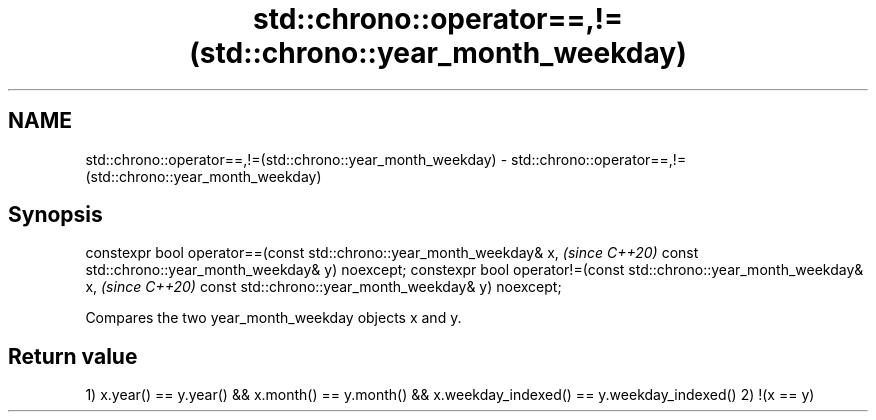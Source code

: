 .TH std::chrono::operator==,!=(std::chrono::year_month_weekday) 3 "2020.03.24" "http://cppreference.com" "C++ Standard Libary"
.SH NAME
std::chrono::operator==,!=(std::chrono::year_month_weekday) \- std::chrono::operator==,!=(std::chrono::year_month_weekday)

.SH Synopsis

constexpr bool operator==(const std::chrono::year_month_weekday& x,   \fI(since C++20)\fP
const std::chrono::year_month_weekday& y) noexcept;
constexpr bool operator!=(const std::chrono::year_month_weekday& x,   \fI(since C++20)\fP
const std::chrono::year_month_weekday& y) noexcept;

Compares the two year_month_weekday objects x and y.

.SH Return value

1) x.year() == y.year() && x.month() == y.month() && x.weekday_indexed() == y.weekday_indexed()
2) !(x == y)



